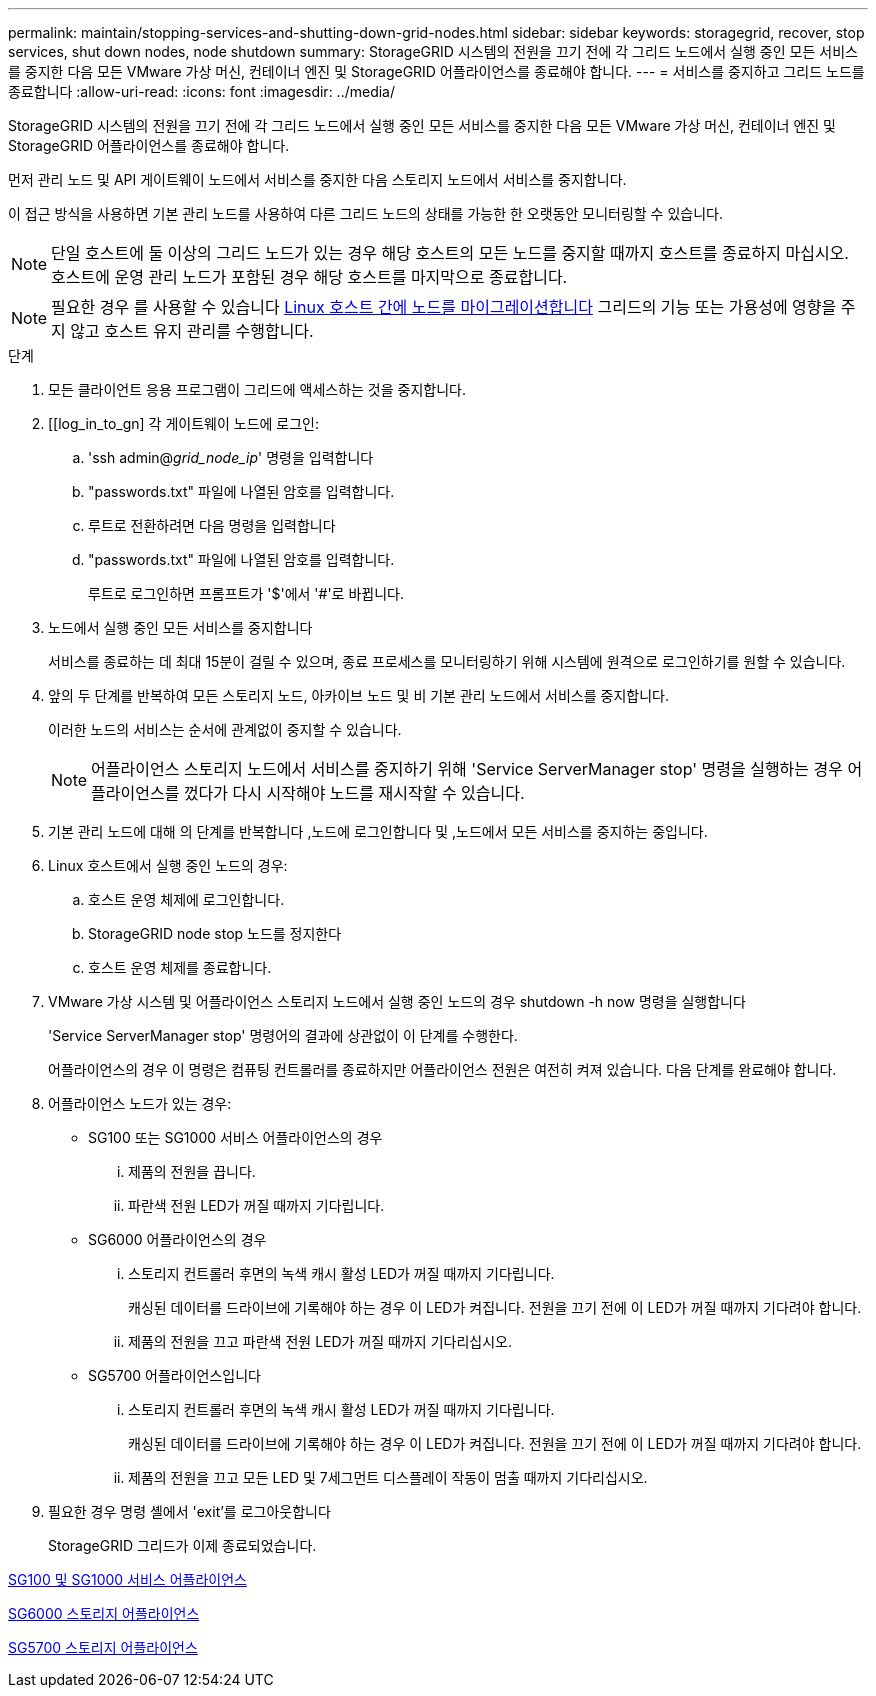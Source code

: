 ---
permalink: maintain/stopping-services-and-shutting-down-grid-nodes.html 
sidebar: sidebar 
keywords: storagegrid, recover, stop services, shut down nodes, node shutdown 
summary: StorageGRID 시스템의 전원을 끄기 전에 각 그리드 노드에서 실행 중인 모든 서비스를 중지한 다음 모든 VMware 가상 머신, 컨테이너 엔진 및 StorageGRID 어플라이언스를 종료해야 합니다. 
---
= 서비스를 중지하고 그리드 노드를 종료합니다
:allow-uri-read: 
:icons: font
:imagesdir: ../media/


[role="lead"]
StorageGRID 시스템의 전원을 끄기 전에 각 그리드 노드에서 실행 중인 모든 서비스를 중지한 다음 모든 VMware 가상 머신, 컨테이너 엔진 및 StorageGRID 어플라이언스를 종료해야 합니다.

먼저 관리 노드 및 API 게이트웨이 노드에서 서비스를 중지한 다음 스토리지 노드에서 서비스를 중지합니다.

이 접근 방식을 사용하면 기본 관리 노드를 사용하여 다른 그리드 노드의 상태를 가능한 한 오랫동안 모니터링할 수 있습니다.


NOTE: 단일 호스트에 둘 이상의 그리드 노드가 있는 경우 해당 호스트의 모든 노드를 중지할 때까지 호스트를 종료하지 마십시오. 호스트에 운영 관리 노드가 포함된 경우 해당 호스트를 마지막으로 종료합니다.


NOTE: 필요한 경우 를 사용할 수 있습니다 xref:linux-migrating-grid-node-to-new-host.adoc[Linux 호스트 간에 노드를 마이그레이션합니다] 그리드의 기능 또는 가용성에 영향을 주지 않고 호스트 유지 관리를 수행합니다.

.단계
. 모든 클라이언트 응용 프로그램이 그리드에 액세스하는 것을 중지합니다.
. [[log_in_to_gn] 각 게이트웨이 노드에 로그인:
+
.. 'ssh admin@_grid_node_ip_' 명령을 입력합니다
.. "passwords.txt" 파일에 나열된 암호를 입력합니다.
.. 루트로 전환하려면 다음 명령을 입력합니다
.. "passwords.txt" 파일에 나열된 암호를 입력합니다.
+
루트로 로그인하면 프롬프트가 '$'에서 '#'로 바뀝니다.



. [[STOP_ALL_SERVICES]] 노드에서 실행 중인 모든 서비스를 중지합니다
+
서비스를 종료하는 데 최대 15분이 걸릴 수 있으며, 종료 프로세스를 모니터링하기 위해 시스템에 원격으로 로그인하기를 원할 수 있습니다.



. 앞의 두 단계를 반복하여 모든 스토리지 노드, 아카이브 노드 및 비 기본 관리 노드에서 서비스를 중지합니다.
+
이러한 노드의 서비스는 순서에 관계없이 중지할 수 있습니다.

+

NOTE: 어플라이언스 스토리지 노드에서 서비스를 중지하기 위해 'Service ServerManager stop' 명령을 실행하는 경우 어플라이언스를 껐다가 다시 시작해야 노드를 재시작할 수 있습니다.

. 기본 관리 노드에 대해 의 단계를 반복합니다 ,노드에 로그인합니다 및 ,노드에서 모든 서비스를 중지하는 중입니다.
. Linux 호스트에서 실행 중인 노드의 경우:
+
.. 호스트 운영 체제에 로그인합니다.
.. StorageGRID node stop 노드를 정지한다
.. 호스트 운영 체제를 종료합니다.


. VMware 가상 시스템 및 어플라이언스 스토리지 노드에서 실행 중인 노드의 경우 shutdown -h now 명령을 실행합니다
+
'Service ServerManager stop' 명령어의 결과에 상관없이 이 단계를 수행한다.

+
어플라이언스의 경우 이 명령은 컴퓨팅 컨트롤러를 종료하지만 어플라이언스 전원은 여전히 켜져 있습니다. 다음 단계를 완료해야 합니다.

. 어플라이언스 노드가 있는 경우:
+
** SG100 또는 SG1000 서비스 어플라이언스의 경우
+
... 제품의 전원을 끕니다.
... 파란색 전원 LED가 꺼질 때까지 기다립니다.


** SG6000 어플라이언스의 경우
+
... 스토리지 컨트롤러 후면의 녹색 캐시 활성 LED가 꺼질 때까지 기다립니다.
+
캐싱된 데이터를 드라이브에 기록해야 하는 경우 이 LED가 켜집니다. 전원을 끄기 전에 이 LED가 꺼질 때까지 기다려야 합니다.

... 제품의 전원을 끄고 파란색 전원 LED가 꺼질 때까지 기다리십시오.


** SG5700 어플라이언스입니다
+
... 스토리지 컨트롤러 후면의 녹색 캐시 활성 LED가 꺼질 때까지 기다립니다.
+
캐싱된 데이터를 드라이브에 기록해야 하는 경우 이 LED가 켜집니다. 전원을 끄기 전에 이 LED가 꺼질 때까지 기다려야 합니다.

... 제품의 전원을 끄고 모든 LED 및 7세그먼트 디스플레이 작동이 멈출 때까지 기다리십시오.




. 필요한 경우 명령 셸에서 'exit'를 로그아웃합니다
+
StorageGRID 그리드가 이제 종료되었습니다.



xref:../sg100-1000/index.adoc[SG100 및 SG1000 서비스 어플라이언스]

xref:../sg6000/index.adoc[SG6000 스토리지 어플라이언스]

xref:../sg5700/index.adoc[SG5700 스토리지 어플라이언스]
